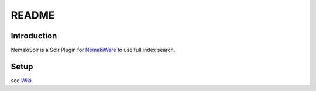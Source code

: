 ==============
README
==============
Introduction
--------------
NemakiSolr is a Solr Plugin for NemakiWare_ to use full index search.

.. _NemakiWare: https://bitbucket.org/aegif/nemakiware

Setup
------------------------------------------
see Wiki_

.. _Wiki: https://bitbucket.org/aegif/nemakisolr/wiki


